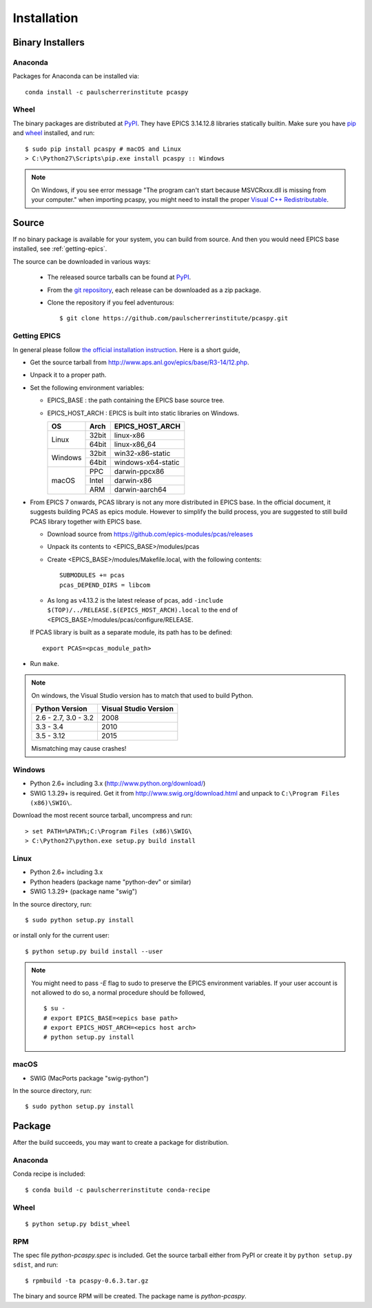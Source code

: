 .. _installation-label:

Installation
============

Binary Installers
-----------------

Anaconda
~~~~~~~~
Packages for Anaconda can be installed via::

    conda install -c paulscherrerinstitute pcaspy

Wheel
~~~~~
The binary packages are distributed at `PyPI <https://pypi.python.org/pypi/pcaspy>`_.
They have EPICS 3.14.12.8 libraries statically builtin. Make sure you have `pip <https://pypi.python.org/pypi/pip>`_ and
`wheel <https://pypi.python.org/pypi/wheel>`_  installed, and run::

    $ sudo pip install pcaspy # macOS and Linux
    > C:\Python27\Scripts\pip.exe install pcaspy :: Windows


.. note:: On Windows, if you see error message "The program can't start because MSVCRxxx.dll is missing from your computer." when importing pcaspy, you might need to install the proper `Visual C++ Redistributable <https://support.microsoft.com/en-us/help/2977003/the-latest-supported-visual-c-downloads>`_.

Source
------
If no binary package is available for your system, you can build from source.
And then you would need EPICS base installed, see :ref:`getting-epics`.

The source can be downloaded in various ways:

  * The released source tarballs can be found at `PyPI <https://pypi.python.org/pypi/pcaspy>`_.
  * From the `git repository <https://github.com/paulscherrerinstitute/pcaspy/releases>`_,
    each release can be downloaded as a zip package.
  * Clone the repository if you feel adventurous::

    $ git clone https://github.com/paulscherrerinstitute/pcaspy.git


.. _getting-epics:

Getting EPICS
~~~~~~~~~~~~~
In general please follow `the official installation instruction <http://www.aps.anl.gov/epics/base/R3-14/12-docs/README.html>`_.
Here is a short guide,

- Get the source tarball from http://www.aps.anl.gov/epics/base/R3-14/12.php.
- Unpack it to a proper path.
- Set the following environment variables:

  - EPICS_BASE : the path containing the EPICS base source tree.
  - EPICS_HOST_ARCH : EPICS is built into static libraries on Windows.

    +---------+-------+--------------------+
    |    OS   | Arch  | EPICS_HOST_ARCH    |
    +=========+=======+====================+
    |         | 32bit | linux-x86          |
    | Linux   +-------+--------------------+
    |         | 64bit | linux-x86_64       |
    +---------+-------+--------------------+
    |         | 32bit | win32-x86-static   |
    | Windows +-------+--------------------+
    |         | 64bit | windows-x64-static |
    +---------+-------+--------------------+
    |         | PPC   | darwin-ppcx86      |
    |         +-------+--------------------+
    |  macOS  | Intel | darwin-x86         |
    |         +-------+--------------------+
    |         | ARM   | darwin-aarch64     |
    +---------+-------+--------------------+

- From EPICS 7 onwards, PCAS library is not any more distributed in EPICS base. In the official document, it
  suggests building PCAS as epics module. However to simplify the build process, you are suggested to still
  build PCAS library together with EPICS base.

  - Download source from https://github.com/epics-modules/pcas/releases
  - Unpack its contents to <EPICS_BASE>/modules/pcas
  - Create <EPICS_BASE>/modules/Makefile.local, with the following contents::
  
        SUBMODULES += pcas
        pcas_DEPEND_DIRS = libcom

  - As long as v4.13.2 is the latest release of pcas, add ``-include $(TOP)/../RELEASE.$(EPICS_HOST_ARCH).local``
    to the end of <EPICS_BASE>/modules/pcas/configure/RELEASE.

  If PCAS library is built as a separate module, its path has to be defined::

        export PCAS=<pcas_module_path>

- Run ``make``.

.. note:: On windows, the Visual Studio version has to match that used to build Python.

          +------------------+-----------------------+
          | Python Version   | Visual Studio Version |
          +==================+=======================+
          | 2.6 - 2.7,       |                       |
          | 3.0 - 3.2        |  2008                 |
          +------------------+-----------------------+
          | 3.3 - 3.4        |  2010                 |
          +------------------+-----------------------+
          | 3.5 - 3.12       |  2015                 |
          +------------------+-----------------------+

          Mismatching may cause crashes!

Windows
~~~~~~~
- Python 2.6+ including 3.x (http://www.python.org/download/)
- SWIG 1.3.29+ is required. Get it from http://www.swig.org/download.html and unpack to ``C:\Program Files (x86)\SWIG\``.

Download the most recent source tarball, uncompress and run::

    > set PATH=%PATH%;C:\Program Files (x86)\SWIG\
    > C:\Python27\python.exe setup.py build install


Linux
~~~~~
- Python 2.6+ including 3.x
- Python headers (package name "python-dev" or similar)
- SWIG 1.3.29+ (package name "swig")

In the source directory, run::

    $ sudo python setup.py install

or install only for the current user::

    $ python setup.py build install --user

.. note:: You might need to pass *-E* flag to sudo to preserve the EPICS environment variables. If your user account
          is not allowed to do so, a normal procedure should be followed, ::

              $ su -
              # export EPICS_BASE=<epics base path>
              # export EPICS_HOST_ARCH=<epics host arch>
              # python setup.py install
            
macOS
~~~~~
- SWIG (MacPorts package "swig-python")

In the source directory, run::

    $ sudo python setup.py install


Package
-------
After the build succeeds, you may want to create a package for distribution.

Anaconda
~~~~~~~~
Conda recipe is included::

    $ conda build -c paulscherrerinstitute conda-recipe

Wheel
~~~~~
::

    $ python setup.py bdist_wheel

RPM
~~~
The spec file *python-pcaspy.spec* is included. Get the source tarball either from PyPI or create it by
``python setup.py sdist``, and run::

    $ rpmbuild -ta pcaspy-0.6.3.tar.gz

The binary and source RPM will be created. The package name is *python-pcaspy*.
